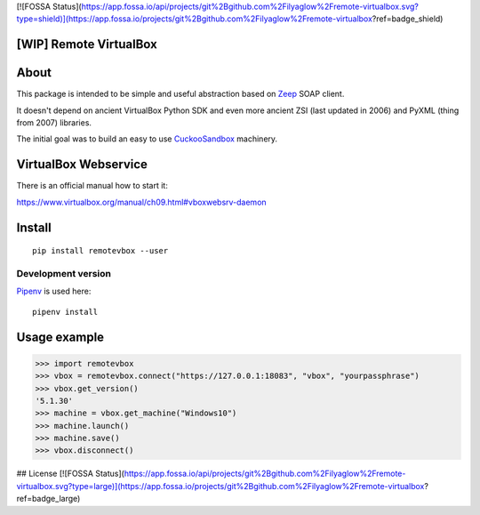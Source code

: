 [![FOSSA Status](https://app.fossa.io/api/projects/git%2Bgithub.com%2Filyaglow%2Fremote-virtualbox.svg?type=shield)](https://app.fossa.io/projects/git%2Bgithub.com%2Filyaglow%2Fremote-virtualbox?ref=badge_shield)

[WIP] Remote VirtualBox
-----------------------

|Build Status|

About
-----

This package is intended to be simple and useful abstraction based on
`Zeep <https://github.com/mvantellingen/python-zeep>`__ SOAP client.

It doesn't depend on ancient VirtualBox Python SDK and even more ancient
ZSI (last updated in 2006) and PyXML (thing from 2007) libraries.

The initial goal was to build an easy to use
`CuckooSandbox <https://github.com/cuckoosandbox/cuckoo>`__ machinery.

VirtualBox Webservice
---------------------

There is an official manual how to start it:

https://www.virtualbox.org/manual/ch09.html#vboxwebsrv-daemon

Install
-------

::

    pip install remotevbox --user

Development version
~~~~~~~~~~~~~~~~~~~

`Pipenv <https://github.com/kennethreitz/pipenv>`__ is used here:

::

    pipenv install

Usage example
-------------

.. code:: python

        >>> import remotevbox
        >>> vbox = remotevbox.connect("https://127.0.0.1:18083", "vbox", "yourpassphrase")
        >>> vbox.get_version()
        '5.1.30'
        >>> machine = vbox.get_machine("Windows10")
        >>> machine.launch()
        >>> machine.save()
        >>> vbox.disconnect()

.. |Build Status| image:: https://travis-ci.org/ilyaglow/remote-virtualbox.svg?branch=master
   :target: https://travis-ci.org/ilyaglow/remote-virtualbox


## License
[![FOSSA Status](https://app.fossa.io/api/projects/git%2Bgithub.com%2Filyaglow%2Fremote-virtualbox.svg?type=large)](https://app.fossa.io/projects/git%2Bgithub.com%2Filyaglow%2Fremote-virtualbox?ref=badge_large)